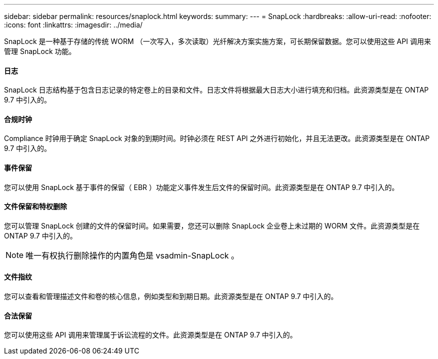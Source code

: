 ---
sidebar: sidebar 
permalink: resources/snaplock.html 
keywords:  
summary:  
---
= SnapLock
:hardbreaks:
:allow-uri-read: 
:nofooter: 
:icons: font
:linkattrs: 
:imagesdir: ../media/


[role="lead"]
SnapLock 是一种基于存储的传统 WORM （一次写入，多次读取）光纤解决方案实施方案，可长期保留数据。您可以使用这些 API 调用来管理 SnapLock 功能。



==== 日志

SnapLock 日志结构基于包含日志记录的特定卷上的目录和文件。日志文件将根据最大日志大小进行填充和归档。此资源类型是在 ONTAP 9.7 中引入的。



==== 合规时钟

Compliance 时钟用于确定 SnapLock 对象的到期时间。时钟必须在 REST API 之外进行初始化，并且无法更改。此资源类型是在 ONTAP 9.7 中引入的。



==== 事件保留

您可以使用 SnapLock 基于事件的保留（ EBR ）功能定义事件发生后文件的保留时间。此资源类型是在 ONTAP 9.7 中引入的。



==== 文件保留和特权删除

您可以管理 SnapLock 创建的文件的保留时间。如果需要，您还可以删除 SnapLock 企业卷上未过期的 WORM 文件。此资源类型是在 ONTAP 9.7 中引入的。


NOTE: 唯一有权执行删除操作的内置角色是 vsadmin-SnapLock 。



==== 文件指纹

您可以查看和管理描述文件和卷的核心信息，例如类型和到期日期。此资源类型是在 ONTAP 9.7 中引入的。



==== 合法保留

您可以使用这些 API 调用来管理属于诉讼流程的文件。此资源类型是在 ONTAP 9.7 中引入的。
